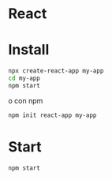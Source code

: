 * React

* Install

#+begin_src sh
  npx create-react-app my-app
  cd my-app
  npm start
#+end_src

o con npm
#+begin_src sh
  npm init react-app my-app
#+end_src

* Start
#+begin_src sh
  npm start
#+end_src
